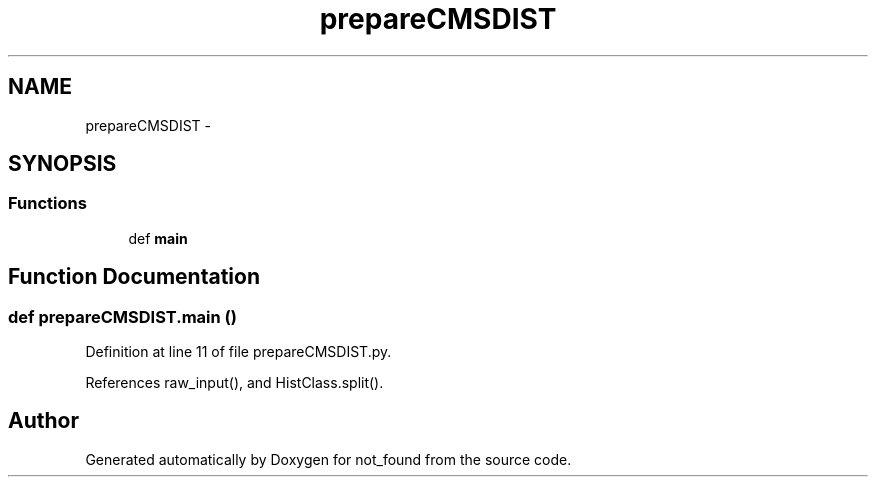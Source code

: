 .TH "prepareCMSDIST" 3 "Thu Nov 5 2015" "not_found" \" -*- nroff -*-
.ad l
.nh
.SH NAME
prepareCMSDIST \- 
.SH SYNOPSIS
.br
.PP
.SS "Functions"

.in +1c
.ti -1c
.RI "def \fBmain\fP"
.br
.in -1c
.SH "Function Documentation"
.PP 
.SS "def prepareCMSDIST\&.main ()"

.PP
Definition at line 11 of file prepareCMSDIST\&.py\&.
.PP
References raw_input(), and HistClass\&.split()\&.
.SH "Author"
.PP 
Generated automatically by Doxygen for not_found from the source code\&.
